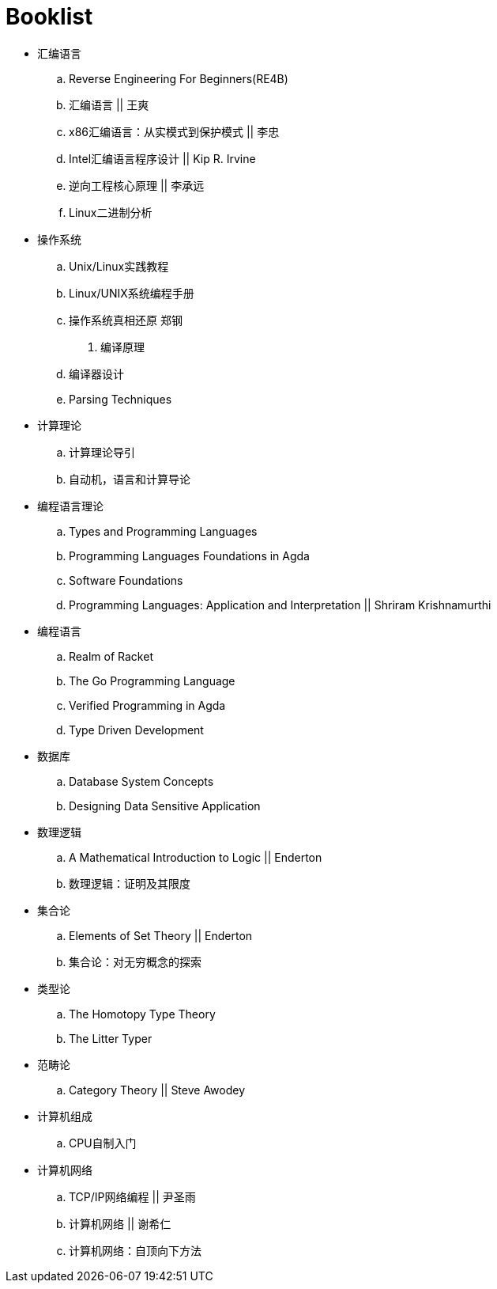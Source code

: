 = Booklist

- 汇编语言
.. Reverse Engineering For Beginners(RE4B)
.. 汇编语言 || 王爽
.. x86汇编语言：从实模式到保护模式 || 李忠
.. Intel汇编语言程序设计 || Kip R. Irvine
.. 逆向工程核心原理 || 李承远
.. Linux二进制分析

- 操作系统
.. Unix/Linux实践教程
.. Linux/UNIX系统编程手册
.. 操作系统真相还原 郑钢

. 编译原理
.. 编译器设计 
.. Parsing Techniques

- 计算理论
.. 计算理论导引
.. 自动机，语言和计算导论

- 编程语言理论
.. Types and Programming Languages
.. Programming Languages Foundations in Agda
.. Software Foundations
.. Programming Languages: Application and Interpretation || Shriram Krishnamurthi

- 编程语言
.. Realm of Racket
.. The Go Programming Language
.. Verified Programming in Agda
.. Type Driven Development

- 数据库
.. Database System Concepts
.. Designing Data Sensitive Application
 
- 数理逻辑
.. A Mathematical Introduction to Logic || Enderton
.. 数理逻辑：证明及其限度

- 集合论
.. Elements of Set Theory || Enderton
.. 集合论：对无穷概念的探索

- 类型论
.. The Homotopy Type Theory
.. The Litter Typer

- 范畴论
.. Category Theory || Steve Awodey

- 计算机组成
.. CPU自制入门

- 计算机网络
.. TCP/IP网络编程 || 尹圣雨
.. 计算机网络 || 谢希仁
.. 计算机网络：自顶向下方法
